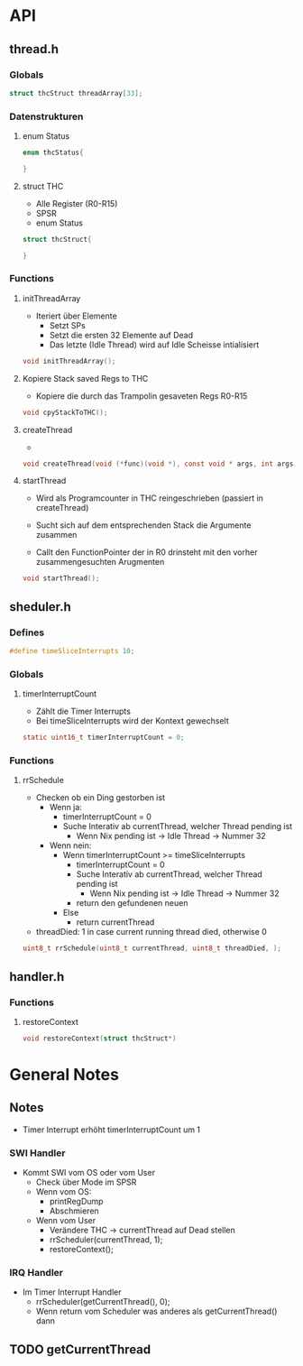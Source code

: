 * API
** thread.h
*** Globals
#+BEGIN_SRC C
struct thcStruct threadArray[33]; 
#+END_SRC
*** Datenstrukturen
**** enum Status
#+BEGIN_SRC C
enum thcStatus{

}
#+END_SRC
**** struct THC
     + Alle Register (R0-R15)
     + SPSR
     + enum Status
#+BEGIN_SRC C
struct thcStruct{

}
#+END_SRC
*** Functions
**** initThreadArray
- Iteriert über Elemente
  - Setzt SPs
  - Setzt die ersten 32 Elemente auf Dead
  - Das letzte (Idle Thread) wird auf Idle Scheisse intialisiert
#+BEGIN_SRC C
void initThreadArray();
#+END_SRC
**** Kopiere Stack saved Regs to THC
- Kopiere die durch das Trampolin gesaveten Regs R0-R15
#+BEGIN_SRC C
void cpyStackToTHC();
#+END_SRC
**** createThread
-
#+BEGIN_SRC C
void createThread(void (*func)(void *), const void * args, int args_size);
#+END_SRC
**** startThread
- Wird als Programcounter in THC reingeschrieben (passiert in createThread)

- Sucht sich auf dem entsprechenden Stack die Argumente zusammen
- Callt den FunctionPointer der in R0 drinsteht mit den vorher zusammengesuchten Arugmenten
#+BEGIN_SRC C
void startThread();
#+END_SRC
** sheduler.h
*** Defines 
#+BEGIN_SRC C
#define timeSliceInterrupts 10;
#+END_SRC
*** Globals
**** timerInterruptCount
- Zählt die Timer Interrupts
- Bei timeSliceInterrupts wird der Kontext gewechselt
#+BEGIN_SRC C
static uint16_t timerInterruptCount = 0;
#+END_SRC
*** Functions
**** rrSchedule
- Checken ob ein Ding gestorben ist
  - Wenn ja:
    + timerInterruptCount = 0
    + Suche Interativ ab currentThread, welcher Thread pending ist
      + Wenn Nix pending ist -> Idle Thread -> Nummer 32
  - Wenn nein:
    + Wenn timerInterruptCount >= timeSliceInterrupts
      + timerInterruptCount = 0
      + Suche Interativ ab currentThread, welcher Thread pending ist
        + Wenn Nix pending ist -> Idle Thread -> Nummer 32
      + return den gefundenen neuen
    + Else
      + return currentThread

- threadDied: 1 in case current running thread died, otherwise 0  
#+BEGIN_SRC C
uint8_t rrSchedule(uint8_t currentThread, uint8_t threadDied, );
#+END_SRC

** handler.h
*** Functions
**** restoreContext
#+BEGIN_SRC C
void restoreContext(struct thcStruct*)
#+END_SRC
* General Notes
** Notes

- Timer Interrupt erhöht timerInterruptCount um 1

*** SWI Handler
- Kommt SWI vom OS oder vom User
  - Check über Mode im SPSR
  - Wenn vom OS:
    + printRegDump
    + Abschmieren
  - Wenn vom User
    + Verändere THC -> currentThread auf Dead stellen
    + rrScheduler(currentThread, 1);
    + restoreContext();

*** IRQ Handler
- Im Timer Interrupt Handler
  - rrScheduler(getCurrentThread(), 0);
  - Wenn return vom Scheduler was anderes als getCurrentThread() dann 

** TODO getCurrentThread
